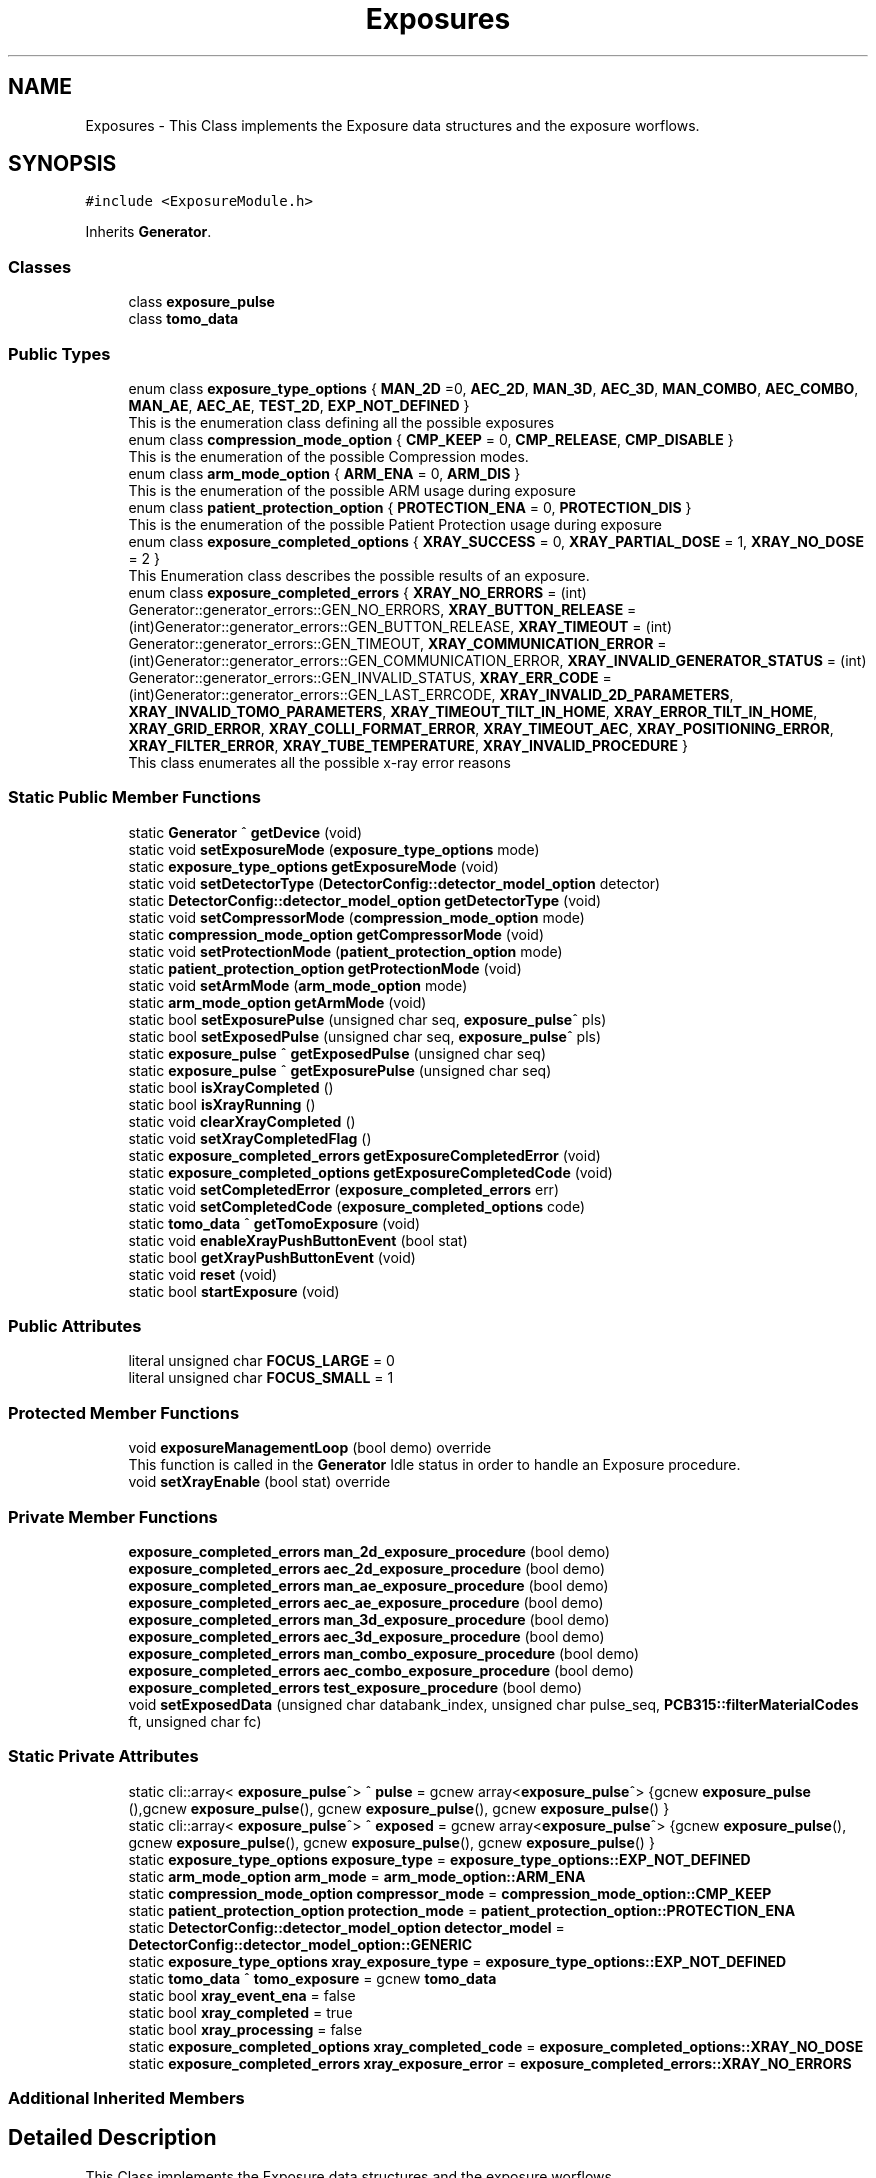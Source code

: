.TH "Exposures" 3 "Thu May 2 2024" "MCPU_MASTER Software Description" \" -*- nroff -*-
.ad l
.nh
.SH NAME
Exposures \- This Class implements the Exposure data structures and the exposure worflows\&.   

.SH SYNOPSIS
.br
.PP
.PP
\fC#include <ExposureModule\&.h>\fP
.PP
Inherits \fBGenerator\fP\&.
.SS "Classes"

.in +1c
.ti -1c
.RI "class \fBexposure_pulse\fP"
.br
.ti -1c
.RI "class \fBtomo_data\fP"
.br
.in -1c
.SS "Public Types"

.in +1c
.ti -1c
.RI "enum class \fBexposure_type_options\fP { \fBMAN_2D\fP =0, \fBAEC_2D\fP, \fBMAN_3D\fP, \fBAEC_3D\fP, \fBMAN_COMBO\fP, \fBAEC_COMBO\fP, \fBMAN_AE\fP, \fBAEC_AE\fP, \fBTEST_2D\fP, \fBEXP_NOT_DEFINED\fP }"
.br
.RI "This is the enumeration class defining all the possible exposures "
.ti -1c
.RI "enum class \fBcompression_mode_option\fP { \fBCMP_KEEP\fP = 0, \fBCMP_RELEASE\fP, \fBCMP_DISABLE\fP }"
.br
.RI "This is the enumeration of the possible Compression modes\&. "
.ti -1c
.RI "enum class \fBarm_mode_option\fP { \fBARM_ENA\fP = 0, \fBARM_DIS\fP }"
.br
.RI "This is the enumeration of the possible ARM usage during exposure "
.ti -1c
.RI "enum class \fBpatient_protection_option\fP { \fBPROTECTION_ENA\fP = 0, \fBPROTECTION_DIS\fP }"
.br
.RI "This is the enumeration of the possible Patient Protection usage during exposure "
.ti -1c
.RI "enum class \fBexposure_completed_options\fP { \fBXRAY_SUCCESS\fP = 0, \fBXRAY_PARTIAL_DOSE\fP = 1, \fBXRAY_NO_DOSE\fP = 2 }"
.br
.RI "This Enumeration class describes the possible results of an exposure\&. "
.ti -1c
.RI "enum class \fBexposure_completed_errors\fP { \fBXRAY_NO_ERRORS\fP = (int) Generator::generator_errors::GEN_NO_ERRORS, \fBXRAY_BUTTON_RELEASE\fP = (int)Generator::generator_errors::GEN_BUTTON_RELEASE, \fBXRAY_TIMEOUT\fP = (int) Generator::generator_errors::GEN_TIMEOUT, \fBXRAY_COMMUNICATION_ERROR\fP = (int)Generator::generator_errors::GEN_COMMUNICATION_ERROR, \fBXRAY_INVALID_GENERATOR_STATUS\fP = (int) Generator::generator_errors::GEN_INVALID_STATUS, \fBXRAY_ERR_CODE\fP = (int)Generator::generator_errors::GEN_LAST_ERRCODE, \fBXRAY_INVALID_2D_PARAMETERS\fP, \fBXRAY_INVALID_TOMO_PARAMETERS\fP, \fBXRAY_TIMEOUT_TILT_IN_HOME\fP, \fBXRAY_ERROR_TILT_IN_HOME\fP, \fBXRAY_GRID_ERROR\fP, \fBXRAY_COLLI_FORMAT_ERROR\fP, \fBXRAY_TIMEOUT_AEC\fP, \fBXRAY_POSITIONING_ERROR\fP, \fBXRAY_FILTER_ERROR\fP, \fBXRAY_TUBE_TEMPERATURE\fP, \fBXRAY_INVALID_PROCEDURE\fP }"
.br
.RI "This class enumerates all the possible x-ray error reasons "
.in -1c
.SS "Static Public Member Functions"

.in +1c
.ti -1c
.RI "static \fBGenerator\fP ^ \fBgetDevice\fP (void)"
.br
.ti -1c
.RI "static void \fBsetExposureMode\fP (\fBexposure_type_options\fP mode)"
.br
.ti -1c
.RI "static \fBexposure_type_options\fP \fBgetExposureMode\fP (void)"
.br
.ti -1c
.RI "static void \fBsetDetectorType\fP (\fBDetectorConfig::detector_model_option\fP detector)"
.br
.ti -1c
.RI "static \fBDetectorConfig::detector_model_option\fP \fBgetDetectorType\fP (void)"
.br
.ti -1c
.RI "static void \fBsetCompressorMode\fP (\fBcompression_mode_option\fP mode)"
.br
.ti -1c
.RI "static \fBcompression_mode_option\fP \fBgetCompressorMode\fP (void)"
.br
.ti -1c
.RI "static void \fBsetProtectionMode\fP (\fBpatient_protection_option\fP mode)"
.br
.ti -1c
.RI "static \fBpatient_protection_option\fP \fBgetProtectionMode\fP (void)"
.br
.ti -1c
.RI "static void \fBsetArmMode\fP (\fBarm_mode_option\fP mode)"
.br
.ti -1c
.RI "static \fBarm_mode_option\fP \fBgetArmMode\fP (void)"
.br
.ti -1c
.RI "static bool \fBsetExposurePulse\fP (unsigned char seq, \fBexposure_pulse\fP^ pls)"
.br
.ti -1c
.RI "static bool \fBsetExposedPulse\fP (unsigned char seq, \fBexposure_pulse\fP^ pls)"
.br
.ti -1c
.RI "static \fBexposure_pulse\fP ^ \fBgetExposedPulse\fP (unsigned char seq)"
.br
.ti -1c
.RI "static \fBexposure_pulse\fP ^ \fBgetExposurePulse\fP (unsigned char seq)"
.br
.ti -1c
.RI "static bool \fBisXrayCompleted\fP ()"
.br
.ti -1c
.RI "static bool \fBisXrayRunning\fP ()"
.br
.ti -1c
.RI "static void \fBclearXrayCompleted\fP ()"
.br
.ti -1c
.RI "static void \fBsetXrayCompletedFlag\fP ()"
.br
.ti -1c
.RI "static \fBexposure_completed_errors\fP \fBgetExposureCompletedError\fP (void)"
.br
.ti -1c
.RI "static \fBexposure_completed_options\fP \fBgetExposureCompletedCode\fP (void)"
.br
.ti -1c
.RI "static void \fBsetCompletedError\fP (\fBexposure_completed_errors\fP err)"
.br
.ti -1c
.RI "static void \fBsetCompletedCode\fP (\fBexposure_completed_options\fP code)"
.br
.ti -1c
.RI "static \fBtomo_data\fP ^ \fBgetTomoExposure\fP (void)"
.br
.ti -1c
.RI "static void \fBenableXrayPushButtonEvent\fP (bool stat)"
.br
.ti -1c
.RI "static bool \fBgetXrayPushButtonEvent\fP (void)"
.br
.ti -1c
.RI "static void \fBreset\fP (void)"
.br
.ti -1c
.RI "static bool \fBstartExposure\fP (void)"
.br
.in -1c
.SS "Public Attributes"

.in +1c
.ti -1c
.RI "literal unsigned char \fBFOCUS_LARGE\fP = 0"
.br
.ti -1c
.RI "literal unsigned char \fBFOCUS_SMALL\fP = 1"
.br
.in -1c
.SS "Protected Member Functions"

.in +1c
.ti -1c
.RI "void \fBexposureManagementLoop\fP (bool demo) override"
.br
.RI "This function is called in the \fBGenerator\fP Idle status in order to handle an Exposure procedure\&. "
.ti -1c
.RI "void \fBsetXrayEnable\fP (bool stat) override"
.br
.in -1c
.SS "Private Member Functions"

.in +1c
.ti -1c
.RI "\fBexposure_completed_errors\fP \fBman_2d_exposure_procedure\fP (bool demo)"
.br
.ti -1c
.RI "\fBexposure_completed_errors\fP \fBaec_2d_exposure_procedure\fP (bool demo)"
.br
.ti -1c
.RI "\fBexposure_completed_errors\fP \fBman_ae_exposure_procedure\fP (bool demo)"
.br
.ti -1c
.RI "\fBexposure_completed_errors\fP \fBaec_ae_exposure_procedure\fP (bool demo)"
.br
.ti -1c
.RI "\fBexposure_completed_errors\fP \fBman_3d_exposure_procedure\fP (bool demo)"
.br
.ti -1c
.RI "\fBexposure_completed_errors\fP \fBaec_3d_exposure_procedure\fP (bool demo)"
.br
.ti -1c
.RI "\fBexposure_completed_errors\fP \fBman_combo_exposure_procedure\fP (bool demo)"
.br
.ti -1c
.RI "\fBexposure_completed_errors\fP \fBaec_combo_exposure_procedure\fP (bool demo)"
.br
.ti -1c
.RI "\fBexposure_completed_errors\fP \fBtest_exposure_procedure\fP (bool demo)"
.br
.ti -1c
.RI "void \fBsetExposedData\fP (unsigned char databank_index, unsigned char pulse_seq, \fBPCB315::filterMaterialCodes\fP ft, unsigned char fc)"
.br
.in -1c
.SS "Static Private Attributes"

.in +1c
.ti -1c
.RI "static cli::array< \fBexposure_pulse\fP^> ^ \fBpulse\fP = gcnew array<\fBexposure_pulse\fP^> {gcnew \fBexposure_pulse\fP (),gcnew \fBexposure_pulse\fP(), gcnew \fBexposure_pulse\fP(), gcnew \fBexposure_pulse\fP() }"
.br
.ti -1c
.RI "static cli::array< \fBexposure_pulse\fP^> ^ \fBexposed\fP = gcnew array<\fBexposure_pulse\fP^> {gcnew \fBexposure_pulse\fP(), gcnew \fBexposure_pulse\fP(), gcnew \fBexposure_pulse\fP(), gcnew \fBexposure_pulse\fP() }"
.br
.ti -1c
.RI "static \fBexposure_type_options\fP \fBexposure_type\fP = \fBexposure_type_options::EXP_NOT_DEFINED\fP"
.br
.ti -1c
.RI "static \fBarm_mode_option\fP \fBarm_mode\fP = \fBarm_mode_option::ARM_ENA\fP"
.br
.ti -1c
.RI "static \fBcompression_mode_option\fP \fBcompressor_mode\fP = \fBcompression_mode_option::CMP_KEEP\fP"
.br
.ti -1c
.RI "static \fBpatient_protection_option\fP \fBprotection_mode\fP = \fBpatient_protection_option::PROTECTION_ENA\fP"
.br
.ti -1c
.RI "static \fBDetectorConfig::detector_model_option\fP \fBdetector_model\fP = \fBDetectorConfig::detector_model_option::GENERIC\fP"
.br
.ti -1c
.RI "static \fBexposure_type_options\fP \fBxray_exposure_type\fP = \fBexposure_type_options::EXP_NOT_DEFINED\fP"
.br
.ti -1c
.RI "static \fBtomo_data\fP ^ \fBtomo_exposure\fP = gcnew \fBtomo_data\fP"
.br
.ti -1c
.RI "static bool \fBxray_event_ena\fP = false"
.br
.ti -1c
.RI "static bool \fBxray_completed\fP = true"
.br
.ti -1c
.RI "static bool \fBxray_processing\fP = false"
.br
.ti -1c
.RI "static \fBexposure_completed_options\fP \fBxray_completed_code\fP = \fBexposure_completed_options::XRAY_NO_DOSE\fP"
.br
.ti -1c
.RI "static \fBexposure_completed_errors\fP \fBxray_exposure_error\fP = \fBexposure_completed_errors::XRAY_NO_ERRORS\fP"
.br
.in -1c
.SS "Additional Inherited Members"
.SH "Detailed Description"
.PP 
This Class implements the Exposure data structures and the exposure worflows\&.  
.SH "Member Enumeration Documentation"
.PP 
.SS "enum class \fBExposures::arm_mode_option\fP\fC [strong]\fP"

.PP
This is the enumeration of the possible ARM usage during exposure 
.IP "\(bu" 2
ARM_ENA: The ARM shall be in a position defined by the Acquisition software;
.IP "\(bu" 2
ARM_DIS: The ARM can be in a arbitrary position;
.PP

.PP
\fBEnumerator\fP
.in +1c
.TP
\fB\fIARM_ENA \fP\fP
Enables the Angle range check during exposure;\&. 
.TP
\fB\fIARM_DIS \fP\fP
Disables the Angle range check during the exposure; 
.br
 
.SS "enum class \fBExposures::compression_mode_option\fP\fC [strong]\fP"

.PP
This is the enumeration of the possible Compression modes\&. 
.IP "\(bu" 2
CMP_KEEP: The commpressor paddle is not released after exposure;
.IP "\(bu" 2
CMP_RELEASE: The coompressor paddle is released after exposure;
.IP "\(bu" 2
CMP_DISABLE: The compression is not necessary (but can be applied) for the current exposure\&.
.PP

.PP
\fBEnumerator\fP
.in +1c
.TP
\fB\fICMP_KEEP \fP\fP
Keeps the compression after exposure;\&. 
.TP
\fB\fICMP_RELEASE \fP\fP
Releases the compression after exposure;\&. 
.TP
\fB\fICMP_DISABLE \fP\fP
Disables the Compression check (for exposures without the compression);\&. 
.SS "enum class \fBExposures::exposure_completed_errors\fP\fC [strong]\fP"

.PP
This class enumerates all the possible x-ray error reasons 
.PP
\fBEnumerator\fP
.in +1c
.TP
\fB\fIXRAY_NO_ERRORS \fP\fP
No error code\&. 
.TP
\fB\fIXRAY_BUTTON_RELEASE \fP\fP
The X-Ray Button has been released 
.br
 
.TP
\fB\fIXRAY_TIMEOUT \fP\fP
Timeout generator sequence\&. 
.TP
\fB\fIXRAY_COMMUNICATION_ERROR \fP\fP
A generator command is failed 
.br
 
.TP
\fB\fIXRAY_INVALID_GENERATOR_STATUS \fP\fP
The generator is in a not expected status 
.br
 
.TP
\fB\fIXRAY_ERR_CODE \fP\fP
Initialize the ExposureModule error codes 
.br
 
.TP
\fB\fIXRAY_INVALID_2D_PARAMETERS \fP\fP
The pexposure parameters for 2D are incorrect\&. 
.TP
\fB\fIXRAY_INVALID_TOMO_PARAMETERS \fP\fP
The Tomo parameters has not been validated (selected) 
.br
 
.TP
\fB\fIXRAY_TIMEOUT_TILT_IN_HOME \fP\fP
Timeout waiting for the Tilt to be ready for home positioning\&. 
.TP
\fB\fIXRAY_ERROR_TILT_IN_HOME \fP\fP
Error in positionining the Tilt in Home 
.br
 
.TP
\fB\fIXRAY_GRID_ERROR \fP\fP
The Grid device is in error condition\&. 
.TP
\fB\fIXRAY_COLLI_FORMAT_ERROR \fP\fP
The current collimation format is not valid 
.br
 
.TP
\fB\fIXRAY_TIMEOUT_AEC \fP\fP
Timeout waiting the Main Pulse data after an AEC pre pulse\&. 
.TP
\fB\fIXRAY_POSITIONING_ERROR \fP\fP
Error in ARM or Tilt positioning\&. 
.TP
\fB\fIXRAY_FILTER_ERROR \fP\fP
Error in selecting the filter for the exposure\&. 
.TP
\fB\fIXRAY_TUBE_TEMPERATURE \fP\fP
Error the Tube is in fault condition\&. 
.TP
\fB\fIXRAY_INVALID_PROCEDURE \fP\fP
Error non defined procedure has been requested\&. 
.SS "enum class \fBExposures::exposure_completed_options\fP\fC [strong]\fP"

.PP
This Enumeration class describes the possible results of an exposure\&. 
.IP "\(bu" 2
XRAY_SUCCESS: All the expected exposure's pulses has been successfully executed;
.IP "\(bu" 2
XRAY_PARTIAL_DOSE: the exposure has been partially executed\&.
.IP "\(bu" 2
XRAY_NO_DOSE: The exposure is early terminated without dose released to the patient\&.
.IP "\(bu" 2
XRAY_EXECUTING: The X-RAY sequence is still running
.PP

.PP
\fBEnumerator\fP
.in +1c
.TP
\fB\fIXRAY_SUCCESS \fP\fP
XRAY sequence successfully completed\&. 
.TP
\fB\fIXRAY_PARTIAL_DOSE \fP\fP
XRAY sequence partially completed\&. 
.TP
\fB\fIXRAY_NO_DOSE \fP\fP
XRAY sequence aborted without dose 
.br
 
.SS "enum class \fBExposures::exposure_type_options\fP\fC [strong]\fP"

.PP
This is the enumeration class defining all the possible exposures 
.PP
\fBEnumerator\fP
.in +1c
.TP
\fB\fIMAN_2D \fP\fP
The next exposure is a 2D manual mode\&. 
.TP
\fB\fIAEC_2D \fP\fP
The next exposure is a 2D with AEC\&. 
.TP
\fB\fIMAN_3D \fP\fP
The next exposure is a Tomo 3D in manual mode\&. 
.TP
\fB\fIAEC_3D \fP\fP
The next exposure is a Tomo 3D with AEC\&. 
.TP
\fB\fIMAN_COMBO \fP\fP
The next exposure is a Manual Combo\&. 
.TP
\fB\fIAEC_COMBO \fP\fP
The next exposure is a Combo with AEC\&. 
.TP
\fB\fIMAN_AE \fP\fP
The next exposure is a Dual energy exposure in manual mode\&. 
.TP
\fB\fIAEC_AE \fP\fP
The next exposure is a Dual energy with AEC 
.br
 
.TP
\fB\fITEST_2D \fP\fP
This is a test exposure without Detector synch\&. 
.TP
\fB\fIEXP_NOT_DEFINED \fP\fP
.SS "enum class \fBExposures::patient_protection_option\fP\fC [strong]\fP"

.PP
This is the enumeration of the possible Patient Protection usage during exposure 
.IP "\(bu" 2
PROTECTION_ENA: The Patient protection shall be present during exposure;
.IP "\(bu" 2
PROTECTION_DIS: The patient protection can be removed during exposure;
.PP

.PP
\fBEnumerator\fP
.in +1c
.TP
\fB\fIPROTECTION_ENA \fP\fP
Enables the Patient protection check;\&. 
.TP
\fB\fIPROTECTION_DIS \fP\fP
Disables the Patient protection check; 
.br
 
.SH "Member Function Documentation"
.PP 
.SS "\fBExposures::exposure_completed_errors\fP Exposures::aec_2d_exposure_procedure (bool demo)\fC [private]\fP"

.SS "\fBExposures::exposure_completed_errors\fP Exposures::aec_3d_exposure_procedure (bool demo)\fC [private]\fP"

.SS "\fBExposures::exposure_completed_errors\fP Exposures::aec_ae_exposure_procedure (bool demo)\fC [private]\fP"

.SS "\fBExposures::exposure_completed_errors\fP Exposures::aec_combo_exposure_procedure (bool demo)\fC [private]\fP"

.SS "static void Exposures::clearXrayCompleted ()\fC [inline]\fP, \fC [static]\fP"

.SS "static void Exposures::enableXrayPushButtonEvent (bool stat)\fC [inline]\fP, \fC [static]\fP"

.SS "void Exposures::exposureManagementLoop (bool demo)\fC [override]\fP, \fC [protected]\fP, \fC [virtual]\fP"

.PP
This function is called in the \fBGenerator\fP Idle status in order to handle an Exposure procedure\&. The Procedure handle the activation and the completion of any exposure procedure:
.PP
The application should have used the dedicated API routine to activate an exposure sequence: the ExposureModule class provides all the API to prrepare and select the further exposure procedure\&.
.PP
This function:
.IP "\(bu" 2
Resets the internal and external Exposed-Pulse data structures:
.IP "  \(bu" 4
Those structure will be filled, after the exposure completion, with the actual exposed parameters like kV, mAs,\&.\&.
.PP

.IP "\(bu" 2
Checks for the XRAY-push button activation;
.IP "\(bu" 2
Checks for the Tube temperature validity;
.IP "\(bu" 2
Pre-select the current filter that will be used;
.IP "\(bu" 2
Starts the dedicated exsposure procedure;
.IP "\(bu" 2
Evaluates the exposure completion code;
.IP "\(bu" 2
If requested, interact with the Acquisition software to signal the exposure completion event;
.IP "\(bu" 2
Handles the final status of the compressor device (keep compression or release);
.PP

.PP
Reimplemented from \fBGenerator\fP\&.
.SS "static \fBarm_mode_option\fP Exposures::getArmMode (void)\fC [inline]\fP, \fC [static]\fP"

.SS "static \fBcompression_mode_option\fP Exposures::getCompressorMode (void)\fC [inline]\fP, \fC [static]\fP"

.SS "static \fBDetectorConfig::detector_model_option\fP Exposures::getDetectorType (void)\fC [inline]\fP, \fC [static]\fP"

.SS "static \fBGenerator\fP ^ Exposures::getDevice (void)\fC [inline]\fP, \fC [static]\fP"

.SS "static \fBexposure_pulse\fP ^ Exposures::getExposedPulse (unsigned char seq)\fC [inline]\fP, \fC [static]\fP"

.SS "static \fBexposure_completed_options\fP Exposures::getExposureCompletedCode (void)\fC [inline]\fP, \fC [static]\fP"

.SS "static \fBexposure_completed_errors\fP Exposures::getExposureCompletedError (void)\fC [inline]\fP, \fC [static]\fP"

.SS "static \fBexposure_type_options\fP Exposures::getExposureMode (void)\fC [inline]\fP, \fC [static]\fP"

.SS "static \fBexposure_pulse\fP ^ Exposures::getExposurePulse (unsigned char seq)\fC [inline]\fP, \fC [static]\fP"

.SS "static \fBpatient_protection_option\fP Exposures::getProtectionMode (void)\fC [inline]\fP, \fC [static]\fP"

.SS "static \fBtomo_data\fP ^ Exposures::getTomoExposure (void)\fC [inline]\fP, \fC [static]\fP"

.SS "static bool Exposures::getXrayPushButtonEvent (void)\fC [inline]\fP, \fC [static]\fP"

.SS "static bool Exposures::isXrayCompleted ()\fC [inline]\fP, \fC [static]\fP"

.SS "static bool Exposures::isXrayRunning ()\fC [inline]\fP, \fC [static]\fP"

.SS "\fBExposures::exposure_completed_errors\fP Exposures::man_2d_exposure_procedure (bool demo)\fC [private]\fP"

.SS "\fBExposures::exposure_completed_errors\fP Exposures::man_3d_exposure_procedure (bool demo)\fC [private]\fP"

.SS "\fBExposures::exposure_completed_errors\fP Exposures::man_ae_exposure_procedure (bool demo)\fC [private]\fP"

.SS "\fBExposures::exposure_completed_errors\fP Exposures::man_combo_exposure_procedure (bool demo)\fC [private]\fP"

.SS "static void Exposures::reset (void)\fC [inline]\fP, \fC [static]\fP"

.SS "static void Exposures::setArmMode (\fBarm_mode_option\fP mode)\fC [inline]\fP, \fC [static]\fP"

.SS "static void Exposures::setCompletedCode (\fBexposure_completed_options\fP code)\fC [inline]\fP, \fC [static]\fP"

.SS "static void Exposures::setCompletedError (\fBexposure_completed_errors\fP err)\fC [inline]\fP, \fC [static]\fP"

.SS "static void Exposures::setCompressorMode (\fBcompression_mode_option\fP mode)\fC [inline]\fP, \fC [static]\fP"

.SS "static void Exposures::setDetectorType (\fBDetectorConfig::detector_model_option\fP detector)\fC [inline]\fP, \fC [static]\fP"

.SS "void Exposures::setExposedData (unsigned char databank_index, unsigned char pulse_seq, \fBPCB315::filterMaterialCodes\fP ft, unsigned char fc)\fC [private]\fP"

.PP
This function gets the data pulses received by the generator during the single Pulse sequence and store it into the exposure pulse sequence number data structure\&. 
.PP
Every Exposure sequence can be composed with a max of four singlePulses\&. Those pulses are referred in the application as pulse-0 to pulse-3\&.
.PP
The application gets the executed pulse exposure data (kv, mAs, \&.\&.) reading the data in the class ExposureModule::exposed after the exposure completed\&.
.PP
The actual exposed data are collected internally by the genberator module into the R2CP::CaDataDicGen::GetInstance()->executed_pulses[i] vector where i is the databank index passed to the Procedure definition\&.
.PP
This function is called after every single-pulse sequence to properly upload the Application data structure with the internal collected exposure data\&.
.PP
\fBParameters\fP
.RS 4
\fIdatabank_index\fP This is the index assigned to the current data-bank in the procedure
.br
The index is not the number of the databank (i\&.e\&. R2CP::DB_Pre or R2CP::DB_Pulse)
.br
The index is the number assigned to it when the databank is assigne to a procedure
.RE
.PP
Example:
.br
R2CP::CaDataDicGen::GetInstance()->Generator_AssignDbToProc(R2CP::DB_Pulse, R2CP::ProcId_Standard_Mammography_2D, 1);
.IP "\(bu" 2
in this example 1 is the index to be used! 
.br

.PP
.PP
\fBParameters\fP
.RS 4
\fIpulse_seq\fP This is the current pulse sequence (0 to 3) 
.br
\fIft\fP Filter used in the exposure
.br
\fIfc\fP This is the focus used in the exposure
.RE
.PP

.SS "static bool Exposures::setExposedPulse (unsigned char seq, \fBexposure_pulse\fP^ pls)\fC [inline]\fP, \fC [static]\fP"

.SS "static void Exposures::setExposureMode (\fBexposure_type_options\fP mode)\fC [inline]\fP, \fC [static]\fP"

.SS "static bool Exposures::setExposurePulse (unsigned char seq, \fBexposure_pulse\fP^ pls)\fC [inline]\fP, \fC [static]\fP"

.SS "static void Exposures::setProtectionMode (\fBpatient_protection_option\fP mode)\fC [inline]\fP, \fC [static]\fP"

.SS "static void Exposures::setXrayCompletedFlag ()\fC [inline]\fP, \fC [static]\fP"

.SS "void Exposures::setXrayEnable (bool stat)\fC [override]\fP, \fC [protected]\fP, \fC [virtual]\fP"

.PP
Reimplemented from \fBGenerator\fP\&.
.SS "bool Exposures::startExposure (void)\fC [static]\fP"

.SS "\fBExposures::exposure_completed_errors\fP Exposures::test_exposure_procedure (bool demo)\fC [private]\fP"

.SH "Member Data Documentation"
.PP 
.SS "\fBarm_mode_option\fP Exposures::arm_mode = \fBarm_mode_option::ARM_ENA\fP\fC [static]\fP, \fC [private]\fP"

.SS "\fBcompression_mode_option\fP Exposures::compressor_mode = \fBcompression_mode_option::CMP_KEEP\fP\fC [static]\fP, \fC [private]\fP"

.SS "\fBDetectorConfig::detector_model_option\fP Exposures::detector_model = \fBDetectorConfig::detector_model_option::GENERIC\fP\fC [static]\fP, \fC [private]\fP"

.SS "cli::array<\fBexposure_pulse\fP^> ^ Exposures::exposed = gcnew array<\fBexposure_pulse\fP^> {gcnew \fBexposure_pulse\fP(), gcnew \fBexposure_pulse\fP(), gcnew \fBexposure_pulse\fP(), gcnew \fBexposure_pulse\fP() }\fC [static]\fP, \fC [private]\fP"

.SS "\fBexposure_type_options\fP Exposures::exposure_type = \fBexposure_type_options::EXP_NOT_DEFINED\fP\fC [static]\fP, \fC [private]\fP"

.SS "literal unsigned char Exposures::FOCUS_LARGE = 0"

.SS "literal unsigned char Exposures::FOCUS_SMALL = 1"

.SS "\fBpatient_protection_option\fP Exposures::protection_mode = \fBpatient_protection_option::PROTECTION_ENA\fP\fC [static]\fP, \fC [private]\fP"

.SS "cli::array<\fBexposure_pulse\fP^> ^ Exposures::pulse = gcnew array<\fBexposure_pulse\fP^> {gcnew \fBexposure_pulse\fP (),gcnew \fBexposure_pulse\fP(), gcnew \fBexposure_pulse\fP(), gcnew \fBexposure_pulse\fP() }\fC [static]\fP, \fC [private]\fP"

.SS "\fBtomo_data\fP ^ Exposures::tomo_exposure = gcnew \fBtomo_data\fP\fC [static]\fP, \fC [private]\fP"

.SS "bool Exposures::xray_completed = true\fC [static]\fP, \fC [private]\fP"

.SS "\fBexposure_completed_options\fP Exposures::xray_completed_code = \fBexposure_completed_options::XRAY_NO_DOSE\fP\fC [static]\fP, \fC [private]\fP"

.SS "bool Exposures::xray_event_ena = false\fC [static]\fP, \fC [private]\fP"

.SS "\fBexposure_completed_errors\fP Exposures::xray_exposure_error = \fBexposure_completed_errors::XRAY_NO_ERRORS\fP\fC [static]\fP, \fC [private]\fP"

.SS "\fBexposure_type_options\fP Exposures::xray_exposure_type = \fBexposure_type_options::EXP_NOT_DEFINED\fP\fC [static]\fP, \fC [private]\fP"

.SS "bool Exposures::xray_processing = false\fC [static]\fP, \fC [private]\fP"


.SH "Author"
.PP 
Generated automatically by Doxygen for MCPU_MASTER Software Description from the source code\&.
